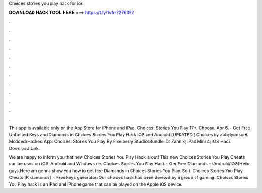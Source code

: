 Choices stories you play hack for ios



𝐃𝐎𝐖𝐍𝐋𝐎𝐀𝐃 𝐇𝐀𝐂𝐊 𝐓𝐎𝐎𝐋 𝐇𝐄𝐑𝐄 ===> https://t.ly/1vfm?276392



.



.



.



.



.



.



.



.



.



.



.



.

This app is available only on the App Store for iPhone and iPad. Choices: Stories You Play 17+. Choose. Apr 6, - Get Free Unlimited Keys and Diamonds in Choices Stories You Play Hack iOS and Android [UPDATED ] Choices by abbylyonsor6. Modded/Hacked App: Choices: Stories You Play By Pixelberry StudiosBundle ID: Zahir k; iPad Mini 4; iOS Hack Download Link.

We are happy to inform you that new Choices Stories You Play Hack is out! This new Choices Stories You Play Cheats can be used on iOS, Android and Windows de. Choices Stories You Play Hack - Get Free Diamonds - (Android/iOS)Hello guys,Here am gonna show you how to get free Diamonds in Choices Stories You Play. So t. Choices Stories You Play Cheats [K diamonds] ~ Free keys generator: Our choices hack has been devised by a group of gaming. Choices Stories You Play hack is an iPad and iPhone game that can be played on the Apple iOS device.
